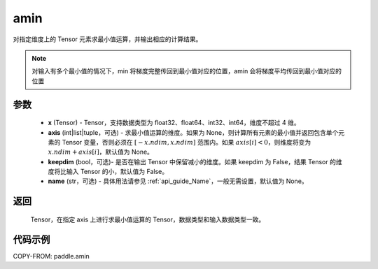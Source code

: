 .. _cn_api_paddle_amin:

amin
-------------------------------

.. py:function:: paddle.amin(x, axis=None, keepdim=False, name=None)


对指定维度上的 Tensor 元素求最小值运算，并输出相应的计算结果。

.. note::

    对输入有多个最小值的情况下，min 将梯度完整传回到最小值对应的位置，amin 会将梯度平均传回到最小值对应的位置

参数
:::::::::
   - **x** (Tensor) - Tensor，支持数据类型为 float32、float64、int32、int64，维度不超过 4 维。
   - **axis** (int|list|tuple，可选) - 求最小值运算的维度。如果为 None，则计算所有元素的最小值并返回包含单个元素的 Tensor 变量，否则必须在 :math:`[−x.ndim, x.ndim]` 范围内。如果 :math:`axis[i] < 0`，则维度将变为 :math:`x.ndim+axis[i]`，默认值为 None。
   - **keepdim** (bool，可选)- 是否在输出 Tensor 中保留减小的维度。如果 keepdim 为 False，结果 Tensor 的维度将比输入 Tensor 的小，默认值为 False。
   - **name** (str，可选) - 具体用法请参见 :ref:`api_guide_Name`，一般无需设置，默认值为 None。

返回
:::::::::
   Tensor，在指定 axis 上进行求最小值运算的 Tensor，数据类型和输入数据类型一致。


代码示例
::::::::::
COPY-FROM: paddle.amin
